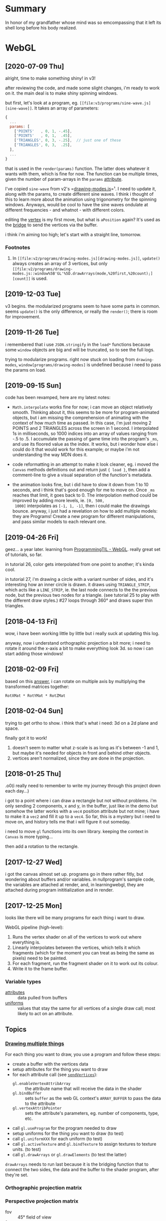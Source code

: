 #+STARTUP: hidestars
#+TODO: TODO IN_PROGRESS | DONE

* Summary
  In honor of my grandfather whose mind was so emcompassing
  that it left its shell long before his body realized.


* WebGL

** [2020-07-09 Thu]
   alright, time to make something shiny! in v3!
   
   after reviewing the code, and made some slight changes,
   i'm ready to work on it. the main deal is to make shiny
   spinning windows.

   but first, let's look at a program, eg. =[[file:v3/programs/sine-wave.js][sine-wave]]=. It
   takes an array of parameters:
   #+BEGIN_SRC js
     {
       ...
       params: [
         ['POINTS'   , 0, 1, -.45],
         ['POINTS'   , 0, 1,  .45],
         ['TRIANGLES', 0, 3, -.25],  // just one of these
         ['TRIANGLES', 0, 3,  .25],
       ],
       ...
     }
   #+END_SRC
   that is used in the =render(params)= function. The latter
   does whatever it wants with them, which is fine for
   now. The function can be multiple times, given the number
   of param-arrays in the =params= [[file:v3/Programs.js::params:%20%5B][attribute]].

   I've copied =sine-wave= from v2's =[[file:v2/programs/drawing-modes.js][drawing-modes.js]]=¹. I
   need to update it, along with the params, to create
   different sine waves. I think i thought of this to learn
   more about the animation using trigonometry for the
   spinning windows. Anyways, would be cool to have the sine
   waves ondulate at different frequencies - and whatnot -
   with different colors.

   editing the [[file:v3/shaders/default-vrt.c::gl_Position%20=%20aPosition;][vertex]] is my first move, but what is
   =aPosition= again? It's used as the [[file:v2/programs/drawing-modes.js::window%5B'GL'%5D.sendVertices(null,%20buffer,%20'aPosition');][bridge]] to send the
   vertices via the buffer.
   
   i think i'm aiming too high; let's start with a straight
   line, tomorrow.

*** Footnotes
    1. In =[[file:v2/programs/drawing-modes.js][drawing-modes.js]]=, =update()= always creates an
       array of 3 vertices, but only =[[file:v2/programs/drawing-modes.js::window%5B'GL'%5D.drawArrays(mode,%20first,%20count);][count]]= is used.


** [2019-12-03 Tue]
   v3 begins. the modularized programs seem to have some
   parts in common. seems =update()= is the only difference,
   or really the =render()=; there is room for improvement.


** [2019-11-26 Tue]
   i remembered that i use =JSON.stringify= in the =load*=
   functions because some =window= objects are big and will
   be truncated, so to see the full logs.

   trying to modularize programs. right now stuck on loading
   from =drawing-modes=, =window[programs/drawing-modes]= is
   undefined because i need to pass the params on load.


** [2019-09-15 Sun]
   code has been revamped, here are my latest notes:

   - =Math.interpolate= works fine for now; i can move an
     object relatively smooth. Thinking about it, this seems
     to be more for program-animated objects, but i am
     missing the comprehension of animating with the context
     of how much time as passed. In this case, i'm just
     moving 2 POINTS and 2 TRIANGLES across the screen in 1
     second. I interpolated 1s in milliseconds, so 1000
     indices into an array of values ranging from -.5 to
     .5. I accumulate the passing of game time into the
     program's =_ms=, and use its floored value as the
     index. It works, but i wonder how else i could do it
     that would work for this example; or maybe i'm not
     understanding the way MDN does it.

   - code reformatting in an attempt to make it look
     cleaner, eg. i moved the =Canvas= methods definitions
     out and return just ={ load }=, then add a comment-line
     to give a visual separation of the function's metadata.

   - the animation looks fine, but i did have to slow it
     down from 1 to 10 seconds, and i think that's good
     enough for me to move on. Once =_ms= reaches that
     limit, it goes back to 0. The interpolation method
     could be improved by adding more levels, ie. =[0, 500,
     1000]= interpolates as =[-1, 1, -1]=, then i could make
     the drawings bounce. anyway, i just had a revelation on
     how to add multiple models: they are Programs! Create a
     new program for different manipulations, and pass
     similar models to each relevant one.


** [2019-04-26 Fri]
   geez... a year later. learning from [[file:/opt/jqtruong/programmingtil-webgl][ProgrammingTIL -
   WebGL]]. really great set of  tutorials, so far.

   in tutorial 26, color gets interpolated from one point to
   another; it's kinda cool.

   in tutorial 27, i'm drawing a circle with a variant
   number of sides, and it's interesting how an inner circle
   is drawn. it draws using =TRIANGLE_STRIP=, which acts
   like a =LINE_STRIP=, ie. the last node connects to the
   the previous node, but the previous two nodes for a
   triangle. (see tutorial 25 to play with the different
   draw styles.) #27 loops through 360° and draws super thin
   triangles. 


** [2018-04-13 Fri]
   wow, i have been working little by little but i really
   suck at updating this log.

   anyway, now i understand orthographic projection a bit
   more; i need to rotate it around the x-axis a bit to make
   everything look 3d. so now i can start adding those
   windows!


** [2018-02-09 Fri]
   based on this [[https://computergraphics.stackexchange.com/questions/1608/how-to-combine-rotation-in-2-axis-into-one-matrix][answer]], i can rotate on multiple axis by
   multiplying the transformed matrices together:
   : RotXMat * RotYMat * RotZMat


** [2018-02-04 Sun]
   trying to get ortho to show. i think that's what i need:
   3d on a 2d plane and space.

   finally got it to work!
   1. doesn't seem to matter what z-scale is as long as it's
      between -1 and 1, but maybe it's needed for objects in
      front and behind other objects.
   2. vertices aren't normalized, since they are done in the
      projection.


** [2018-01-25 Thu]
   .o0(i really need to remember to write my journey through
   this project down each day...)

   i got to a point where i can draw a rectangle but not
   without problems. i'm only sending 2 components, x and y,
   in the buffer, just like in the demo but somehow the
   latter works with a =vec4= position attribute but not
   mine; i have to make it a =vec2= and fill it up to a
   =vec4=. So far, this is a mystery but i need to move on,
   and history tells me that i will figure it out someday.

   i need to move =gl= functions into its own
   library. keeping the context in =Canvas= is more
   typing... 

   then add a rotation to the rectangle.


** [2017-12-27 Wed]
   i got the canvas almost set up. programs go in there
   rather fitly, but wondering about buffers and/or
   variables. in nullprogram's sample code, the variables
   are attached at render, and, in learningwebgl, they are
   attached during program inititialization and in render.


** [2017-12-25 Mon]
   looks like there will be many programs for each thing i
   want to draw. 
   
   WebGL pipeline (high-level):
   1. Runs the vertex shader on all of the vertices to work
      out where everything is.
   2. Linearly interpolates between the vertices, which
      tells it which fragments (which for the moment you can
      treat as being the same as pixels) need to be painted.
   3. For each fragment, run the fragment shader on it to
      work out its colour.
   4. Write it to the frame buffer.


*** Variable types
    - [[https://webglfundamentals.org/webgl/lessons/webgl-shaders-and-glsl.html#attributes][attributes]] :: data pulled from buffers
    - [[https://webglfundamentals.org/webgl/lessons/webgl-shaders-and-glsl.html#uniforms][uniforms]] :: values that stay the same for all vertices
         of a single draw call; most likely to act on an
         attribute.


** Topics

*** [[https://webglfundamentals.org/webgl/lessons/webgl-drawing-multiple-things.html][Drawing multiple things]]
    For each thing you want to draw, you use a program and
    follow these steps:
    - create a buffer with the vertices data
    - setup attributes for the thing you want to draw
    - for each attribute call (see [[file:v2/gl.js::sendVertices:%20function%20(opts,%20buffer,%20attr)%20{][=sendVertices=]]):
      - =gl.enableVertexAttribArray= :: the attribute name
           that will receive the data in the shader
      - =gl.bindBuffer= :: sets =buffer= as the web GL
           context's =ARRAY_BUFFER= to pass the data to the
           attribute
      - =gl.vertexAttribPointer= :: sets the attribute's
           parameters, eg. number of components, type, etc.
    - call =gl.useProgram= for the program needed to draw
    - setup uniforms for the thing you want to draw (to test)
    - call =gl.uniformXXX= for each uniform (to test)
    - call =gl.activeTexture= and =gl.bindTexture= to assign
      textures to texture units. (to test)
    - call =gl.drawArrays= or =gl.drawElements= (to test the
      latter)

    =drawArrays= needs to run last because it is the
    bridging function that to connect the two sides, the
    data and the buffer to the shader program, after
    they're set.


*** Orthographic projection matrix


*** Perspective projection matrix
    - fov :: 45° field of view
    - f :: inverse tangent of 22.5°


* Matrix

** Multiply
   | 0 | 1 | 2 |   | a |   | (0*a) + (1*b) + (2*c) |
   | 3 | 4 | 5 | x | b | = | (3*a) + (4*b) + (5*c) |
   | 6 | 7 | 8 |   | c |   | (6*a) + (7*b) + (8*c) |

*** Dimension rule
    3x3 ⋅ 3x1 = 3x1
    AxB ⋅ CxD = AxD as long as B == C
   

* Refs
  - http://nullprogram.com/sphere-js/
  - [[http://learningwebgl.com/blog/?p=859][learningwebgl: blending]]
  - [[https://www.scratchapixel.com/lessons/3d-basic-rendering/perspective-and-orthographic-projection-matrix/orthographic-projection-matrix][ortho projection explaination]]
  - [[file:/opt/jqtruong/programmingtil-webgl][ProgrammingTIL - WebGL]]

** Webserver
   Start a webserver to serve the shader files, just for
   better legibility.

*** Lisp way
    #+BEGIN_SRC lisp
      (ql:quickload :hunchentoot)
      (hunchentoot:start (make-instance 'hunchentoot:easy-acceptor :port 4242))
      (push (hunchentoot:create-folder-dispatcher-and-handler
             "/nvm/" "~/work/gamedev/passed-in-future/nvm/")
            hunchentoot:*dispatch-table*)
    #+END_SRC
    
    then visit http://localhost:4242/nvm/index.html.


*** Node way
    =http-server= boom!


* Tasks

** IN_PROGRESS learn some WebGL

*** DONE Start with rotating colorful rectangles.


*** TODO animate a sine wave

**** [2019-12-15 Sun]
     i think i need to draw points first, then lines
     connecting them, then animate the points. Horizontal
     from -1 to 1, and:
     - amplitude (A): .25 (y)
     - frequency (w): 1 (one cycle to start with)
     - period (t?): 2 seconds (so it goes up from -1 to -.5
       and .5 to 1, and down from -.5 to .5)

     formula is: A × sin(wt)


** DONE draw multiple things


** TODO rotate multiple windows
   need to get a nice effect while spinning the
   windows... like some overlay maybe... idk, just make it
   shiny.
